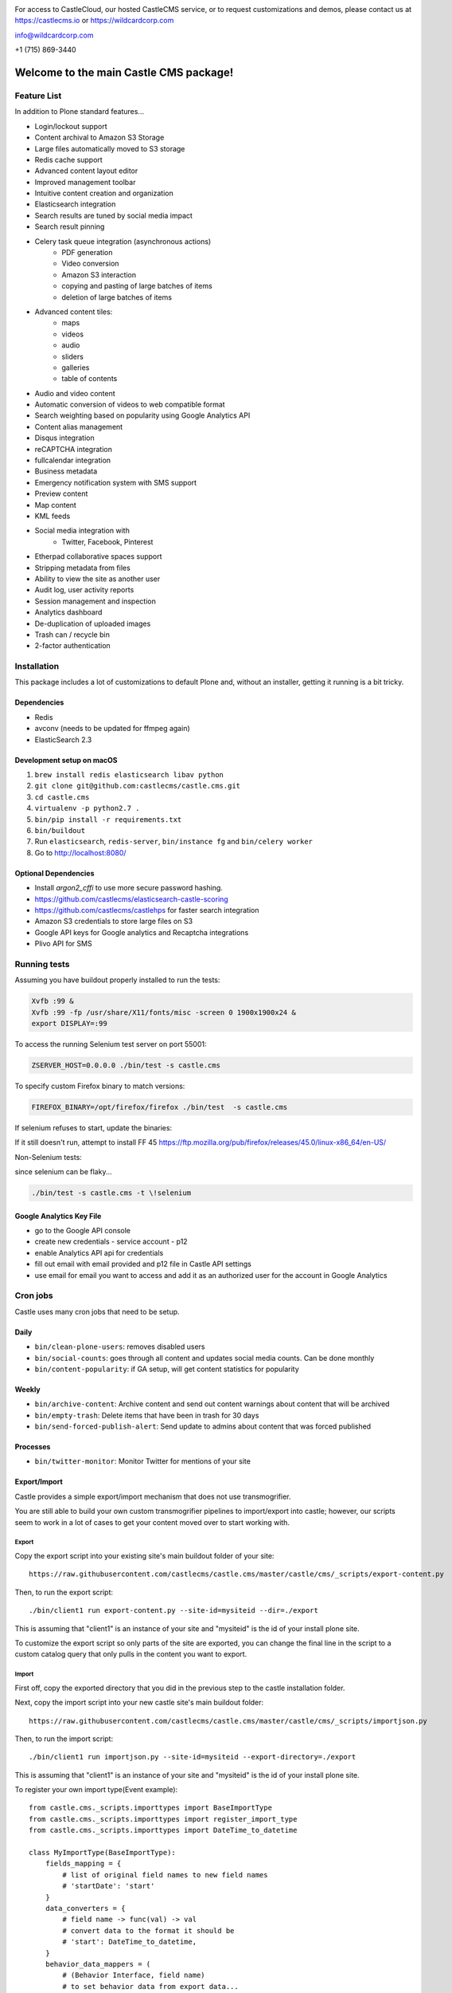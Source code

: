 .. image:: https://www.wildcardcorp.com/logo.png
    :height: 50
    :width: 382
    :alt: Original work by wildcardcorp.com
    :scale: 50 %


For access to CastleCloud, our hosted CastleCMS service, or to request customizations and demos, please contact us at https://castlecms.io or https://wildcardcorp.com

info@wildcardcorp.com

+1 (715) 869-3440

=======================================
Welcome to the main Castle CMS package!
=======================================


Feature List
============

In addition to Plone standard features...

- Login/lockout support
- Content archival to Amazon S3 Storage
- Large files automatically moved to S3 storage
- Redis cache support
- Advanced content layout editor
- Improved management toolbar
- Intuitive content creation and organization
- Elasticsearch integration
- Search results are tuned by social media impact
- Search result pinning
- Celery task queue integration (asynchronous actions)
    - PDF generation
    - Video conversion
    - Amazon S3 interaction
    - copying and pasting of large batches of items
    - deletion of large batches of items
- Advanced content tiles:
    - maps
    - videos
    - audio
    - sliders
    - galleries
    - table of contents
- Audio and video content
- Automatic conversion of videos to web compatible format
- Search weighting based on popularity using Google Analytics API
- Content alias management
- Disqus integration
- reCAPTCHA integration
- fullcalendar integration
- Business metadata
- Emergency notification system with SMS support
- Preview content
- Map content
- KML feeds
- Social media integration with
    - Twitter, Facebook, Pinterest
- Etherpad collaborative spaces support
- Stripping metadata from files
- Ability to view the site as another user
- Audit log, user activity reports
- Session management and inspection
- Analytics dashboard
- De-duplication of uploaded images
- Trash can / recycle bin
- 2-factor authentication


Installation
============

This package includes a lot of customizations to default Plone and, without an installer,
getting it running is a bit tricky.

Dependencies
------------

- Redis
- avconv (needs to be updated for ffmpeg again)
- ElasticSearch 2.3


Development setup on macOS
--------------------------

1. ``brew install redis elasticsearch libav python``
2. ``git clone git@github.com:castlecms/castle.cms.git``
3. ``cd castle.cms``
4. ``virtualenv -p python2.7 .``
5. ``bin/pip install -r requirements.txt``
6. ``bin/buildout``
7. Run ``elasticsearch``, ``redis-server``, ``bin/instance fg`` and ``bin/celery worker``
8. Go to http://localhost:8080/


Optional Dependencies
---------------------

- Install `argon2_cffi` to use more secure password hashing.
- https://github.com/castlecms/elasticsearch-castle-scoring
- https://github.com/castlecms/castlehps for faster search integration
- Amazon S3 credentials to store large files on S3
- Google API keys for Google analytics and Recaptcha integrations
- Plivo API for SMS


Running tests
=============

Assuming you have buildout properly installed to run the tests:

.. code-block:: shell

    Xvfb :99 &
    Xvfb :99 -fp /usr/share/X11/fonts/misc -screen 0 1900x1900x24 &
    export DISPLAY=:99

To access the running Selenium test server on port 55001:

.. code-block:: shell

    ZSERVER_HOST=0.0.0.0 ./bin/test -s castle.cms

To specify custom Firefox binary to match versions:

.. code-block:: shell

    FIREFOX_BINARY=/opt/firefox/firefox ./bin/test  -s castle.cms

If selenium refuses to start, update the binaries:

.. code-block:: shell
    pip install -U selenium

If it still doesn't run, attempt to install FF 45
`<https://ftp.mozilla.org/pub/firefox/releases/45.0/linux-x86_64/en-US/>`_

Non-Selenium tests:

since selenium can be flaky...

.. code-block:: shell

  ./bin/test -s castle.cms -t \!selenium


Google Analytics Key File
-------------------------

- go to the Google API console
- create new credentials
  - service account
  - p12
- enable Analytics API api for credentials
- fill out email with email provided and p12 file in Castle API settings
- use email for email you want to access and add it as an authorized user for the account in Google Analytics


Cron jobs
=========

Castle uses many cron jobs that need to be setup.

Daily
-----

- ``bin/clean-plone-users``: removes disabled users
- ``bin/social-counts``: goes through all content and updates social media counts. Can be done monthly
- ``bin/content-popularity``: if GA setup, will get content statistics for popularity

Weekly
------

- ``bin/archive-content``: Archive content and send out content warnings about content that will be archived
- ``bin/empty-trash``: Delete items that have been in trash for 30 days
- ``bin/send-forced-publish-alert``: Send update to admins about content that was forced published


Processes
---------

- ``bin/twitter-monitor``: Monitor Twitter for mentions of your site



Export/Import
-------------

Castle provides a simple export/import mechanism that does not use transmogrifier.

You are still able to build your own custom transmogrifier pipelines to import/export
into castle; however, our scripts seem to work in a lot of cases to get your
content moved over to start working with.


Export
~~~~~~

Copy the export script into your existing site's main buildout folder of your site::

  https://raw.githubusercontent.com/castlecms/castle.cms/master/castle/cms/_scripts/export-content.py

Then, to run the export script::

  ./bin/client1 run export-content.py --site-id=mysiteid --dir=./export

This is assuming that "client1" is an instance of your site and "mysiteid" is the
id of your install plone site.

To customize the export script so only parts of the site are exported,
you can change the final line in the script to a custom catalog query that only
pulls in the content you want to export.


Import
~~~~~~

First off, copy the exported directory that you did in the previous step to
the castle installation folder.

Next, copy the import script into your new castle site's main buildout folder::

  https://raw.githubusercontent.com/castlecms/castle.cms/master/castle/cms/_scripts/importjson.py

Then, to run the import script::

  ./bin/client1 run importjson.py --site-id=mysiteid --export-directory=./export

This is assuming that "client1" is an instance of your site and "mysiteid" is the
id of your install plone site.


To register your own import type(Event example)::

    from castle.cms._scripts.importtypes import BaseImportType
    from castle.cms._scripts.importtypes import register_import_type
    from castle.cms._scripts.importtypes import DateTime_to_datetime

    class MyImportType(BaseImportType):
        fields_mapping = {
            # list of original field names to new field names
            # 'startDate': 'start'
        }
        data_converters = {
            # field name -> func(val) -> val
            # convert data to the format it should be
            # 'start': DateTime_to_datetime,
        }
        behavior_data_mappers = (
            # (Behavior Interface, field name)
            # to set behavior data from export data...
            # (IEventBasic, 'start'),
        )

        def post_creation(self, obj):
            '''
            Additional custom data migration after object is created
            ''''
            super(MyType, self).post_creation(obj)
            obj.foo = 'bar'

    register_import_type('MyType', MyImportType)



Tile display types
------------------

There are a few different tiles that castle provides that allow you to customize
the display type. The display type field is a way of providing a different
view onto the content.

Available display type tiles(listing with display type vocab id):

 - Navigation(navigation)
 - Existing content(existing)
 - Gallery(gallery)
 - Query Listing(querylisting)


Providing your own display types
~~~~~~~~~~~~~~~~~~~~~~~~~~~~~~~~

There are 3 components to registering a display type for a tile:
  - Display type class
  - Page template
  - ZCML registration

I know, probably too much but not a lot of thought has gone into how to make
this more simple for the developer at this point.


Example custom display type
~~~~~~~~~~~~~~~~~~~~~~~~~~~

We'll go through an example for the existing content tile

Display type class::

    class MyTileView(BaseTileView):
        name = 'myview'
        preview = '++plone++castle/path/to/image.png'
        order = 1
        index = ViewPageTemplateFile('myview.pt')
        tile_name = 'existing'


Then, the template::

    <tal:wrap tal:define="utils view/tile/utils;
                          data view/tile/data;
                          df view/tile/display_fields;
                          idt data/image_display_type|string:landscape;
                          existing nocall: view/tile/content|nothing;
                          url python: utils.get_object_url(existing);
                          has_image python: 'image' in df and utils.has_image(existing);">
     <h3><a href="${url}">${existing/Title}</a></h3>
    </tal:wrap>


Finally, the ZCML to register it::

    <adapter
      name="existing.myview"
      provides="castle.cms.interfaces.ITileView"
      for="plone.dexterity.interfaces.IDexterityContent castle.cms.interfaces.ICastleLayer"
      factory=".myview.MyTileView"
      />



Lead images
-----------

- all content has lead images
- lead images can be references to other images on the site



Castle upgrades
---------------

Right now, there is no way that is exposed nicely in site setup to run castle
upgrades.

To run upgrades::

  - go to /manage on your plone site
  - Then, portal_setup
  - click the "Upgrades" tab
  - select "castle.cms:default" and click "choose profile"
  - from here, you should get a list of available upgrades to run


After the deadline
------------------

Castle integrates with Plone's basic tinymce after the deadline support to::

  - also support after the deadline in rich text tiles
  - integrate spelling/grammar check with content quality check

To utilize after the deadline integration, configure after the deadline in the
plone tinymce configuration panel and castle will pay attention to the settings
selected there.
